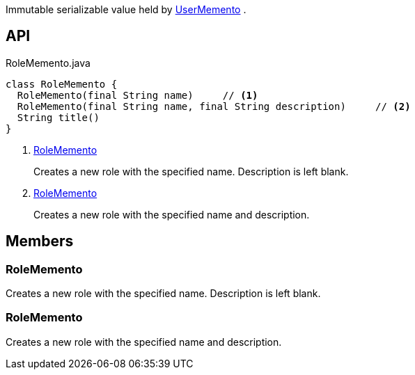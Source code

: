 :Notice: Licensed to the Apache Software Foundation (ASF) under one or more contributor license agreements. See the NOTICE file distributed with this work for additional information regarding copyright ownership. The ASF licenses this file to you under the Apache License, Version 2.0 (the "License"); you may not use this file except in compliance with the License. You may obtain a copy of the License at. http://www.apache.org/licenses/LICENSE-2.0 . Unless required by applicable law or agreed to in writing, software distributed under the License is distributed on an "AS IS" BASIS, WITHOUT WARRANTIES OR  CONDITIONS OF ANY KIND, either express or implied. See the License for the specific language governing permissions and limitations under the License.

Immutable serializable value held by xref:system:generated:index/applib/services/user/UserMemento.adoc[UserMemento] .

== API

.RoleMemento.java
[source,java]
----
class RoleMemento {
  RoleMemento(final String name)     // <.>
  RoleMemento(final String name, final String description)     // <.>
  String title()
}
----

<.> xref:#RoleMemento[RoleMemento]
+
--
Creates a new role with the specified name. Description is left blank.
--
<.> xref:#RoleMemento[RoleMemento]
+
--
Creates a new role with the specified name and description.
--

== Members

[#RoleMemento]
=== RoleMemento

Creates a new role with the specified name. Description is left blank.

[#RoleMemento]
=== RoleMemento

Creates a new role with the specified name and description.


